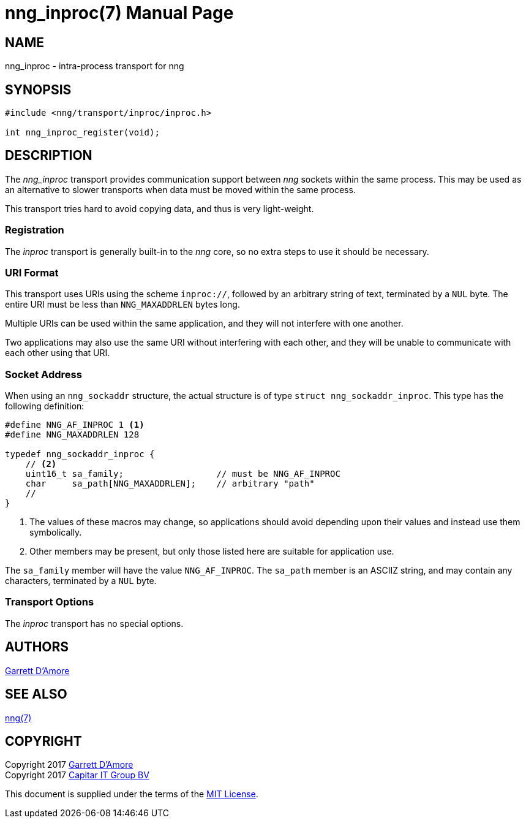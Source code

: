 nng_inproc(7)
=============
:doctype: manpage
:manmanual: nng
:mansource: nng
:icons: font
:source-highlighter: pygments
:copyright: Copyright 2017 Garrett D'Amore <garrett@damore.org> \
            Copyright 2017 Capitar IT Group BV <info@capitar.com> \
            This software is supplied under the terms of the MIT License, a \
            copy of which should be located in the distribution where this \
            file was obtained (LICENSE.txt).  A copy of the license may also \
            be found online at https://opensource.org/licenses/MIT.

NAME
----
nng_inproc - intra-process transport for nng

SYNOPSIS
--------

[source,c]
----------
#include <nng/transport/inproc/inproc.h>

int nng_inproc_register(void);
----------

DESCRIPTION
-----------

The _nng_inproc_ transport provides communication support between
_nng_ sockets within the same process. This may be used as an alternative
to slower transports when data must be moved within the same process.

This transport tries hard to avoid copying data, and thus is very
light-weight.

Registration
~~~~~~~~~~~~

The _inproc_ transport is generally built-in to the _nng_ core, so
no extra steps to use it should be necessary.

URI Format
~~~~~~~~~~

This transport uses URIs using the scheme `inproc://`, followed by
an arbitrary string of text, terminated by a `NUL` byte.  The
entire URI must be less than `NNG_MAXADDRLEN` bytes long.

Multiple URIs can be used within the
same application, and they will not interfere with one another.

Two applications may also use the same URI without interfering with each
other, and they will be unable to communicate with each other using
that URI.

Socket Address
~~~~~~~~~~~~~~

When using an `nng_sockaddr` structure, the actual structure is of type
`struct nng_sockaddr_inproc`.  This type has the following definition:

[source,c]
--------
#define NNG_AF_INPROC 1 <1>
#define NNG_MAXADDRLEN 128

typedef nng_sockaddr_inproc {
    // <2>
    uint16_t sa_family;                  // must be NNG_AF_INPROC
    char     sa_path[NNG_MAXADDRLEN];    // arbitrary "path"
    //
}
--------
<1> The values of these macros may change, so applications
should avoid depending upon their values and instead use them symbolically.
<2> Other members may be present, but only those listed here
are suitable for application use.

The `sa_family` member will have the value `NNG_AF_INPROC`.
The `sa_path` member is an ASCIIZ string, and may contain any characters,
terminated by a `NUL` byte.

Transport Options
~~~~~~~~~~~~~~~~~

The _inproc_ transport has no special options.
    
AUTHORS
-------
link:mailto:garrett@damore.org[Garrett D'Amore]

SEE ALSO
--------
<<nng.adoc#,nng(7)>>

COPYRIGHT
---------

Copyright 2017 mailto:garrett@damore.org[Garrett D'Amore] +
Copyright 2017 mailto:info@capitar.com[Capitar IT Group BV]

This document is supplied under the terms of the
https://opensource.org/licenses/LICENSE.txt[MIT License].
